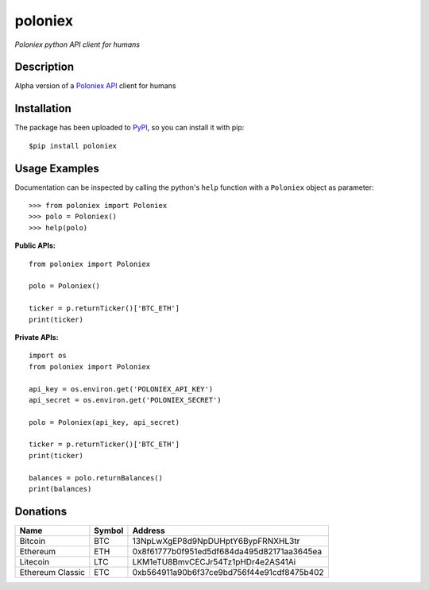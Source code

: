 poloniex
########

*Poloniex python API client for humans*

.. image:: https://travis-ci.org/Aula13/poloniex.svg?branch=master
    :target: https://travis-ci.org/Aula13/poloniex

Description
-----------

Alpha version of a `Poloniex API`_ client for humans

Installation
------------

The package has been uploaded to `PyPI`_, so you can install it with pip::

    $pip install poloniex
    
    
Usage Examples
-----

Documentation can be inspected by calling the python's ``help`` function with a ``Poloniex`` object as parameter::

    >>> from poloniex import Poloniex
    >>> polo = Poloniex()
    >>> help(polo)
     
     
     
**Public APIs:** ::

    from poloniex import Poloniex
     
    polo = Poloniex()
     
    ticker = p.returnTicker()['BTC_ETH']
    print(ticker)
     
     
**Private APIs:** ::

    import os
    from poloniex import Poloniex
     
    api_key = os.environ.get('POLONIEX_API_KEY')
    api_secret = os.environ.get('POLONIEX_SECRET')
     
    polo = Poloniex(api_key, api_secret)
          
    ticker = p.returnTicker()['BTC_ETH']
    print(ticker)
     
    balances = polo.returnBalances()
    print(balances)



Donations
---------

=================  ======  ====== 
Name               Symbol  Address 
=================  ======  ====== 
Bitcoin            BTC     13NpLwXgEP8d9NpDUHptY6BypFRNXHL3tr 
Ethereum           ETH     0x8f61777b0f951ed5df684da495d82171aa3645ea 
Litecoin           LTC     LKM1eTU8BmvCECJr54Tz1pHDr4e2AS41Ai
Ethereum Classic   ETC     0xb564911a90b6f37ce9bd756f44e91cdf8475b402
=================  ======  ======


.. _PyPI: https://pypi.python.org/pypi/poloniex
.. _Poloniex API: https://poloniex.com/support/api/
